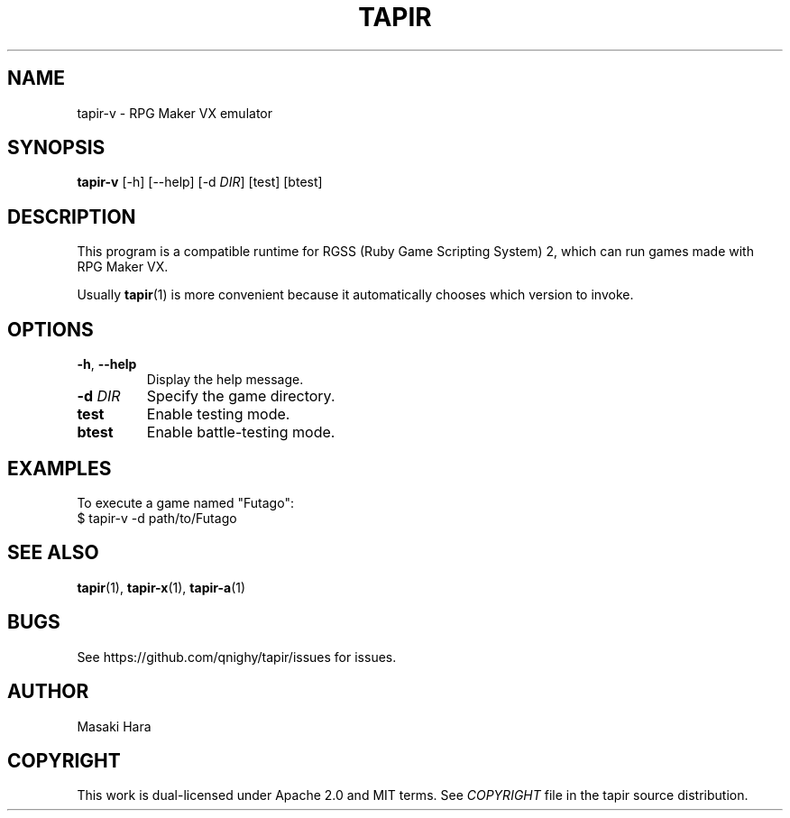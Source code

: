 .TH TAPIR "1" "October 2017" "tapir 0.1.0" "User Commands"
.SH NAME
tapir-v \- RPG Maker VX emulator
.SH SYNOPSIS
.B tapir-v
[\-h] [\-\-help] [\-d \fIDIR\fR] [test] [btest]

.SH DESCRIPTION
This program is a compatible runtime for RGSS (Ruby Game Scripting System) 2,
which can run games made with RPG Maker VX.

Usually
.BR tapir (1)
is more convenient because it automatically chooses which version to invoke.

.SH OPTIONS

.TP
\fB\-h\fR, \fB\-\-help\fR
Display the help message.
.TP
\fB\-d\fR \fIDIR\fR
Specify the game directory.
.TP
\fBtest\fR
Enable testing mode.
.TP
\fBbtest\fR
Enable battle-testing mode.

.SH "EXAMPLES"
To execute a game named "Futago":
    $ tapir-v -d path/to/Futago

.SH SEE ALSO
.BR tapir (1),
.BR tapir-x (1),
.BR tapir-a (1)

.SH "BUGS"
See https://github.com/qnighy/tapir/issues for issues.

.SH "AUTHOR"
Masaki Hara

.SH "COPYRIGHT"
This work is dual\[hy]licensed under Apache\ 2.0 and MIT terms.
See \fICOPYRIGHT\fR file in the tapir source distribution.
